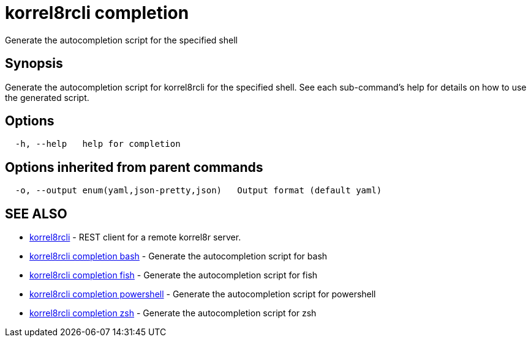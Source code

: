 = korrel8rcli completion

Generate the autocompletion script for the specified shell

== Synopsis

Generate the autocompletion script for korrel8rcli for the specified shell.
See each sub-command's help for details on how to use the generated script.

== Options

----
  -h, --help   help for completion
----

== Options inherited from parent commands

----
  -o, --output enum(yaml,json-pretty,json)   Output format (default yaml)
----

== SEE ALSO

* xref:korrel8rcli.adoc[korrel8rcli]	 - REST client for a remote korrel8r server.
* xref:korrel8rcli_completion_bash.adoc[korrel8rcli completion bash]	 - Generate the autocompletion script for bash
* xref:korrel8rcli_completion_fish.adoc[korrel8rcli completion fish]	 - Generate the autocompletion script for fish
* xref:korrel8rcli_completion_powershell.adoc[korrel8rcli completion powershell]	 - Generate the autocompletion script for powershell
* xref:korrel8rcli_completion_zsh.adoc[korrel8rcli completion zsh]	 - Generate the autocompletion script for zsh
